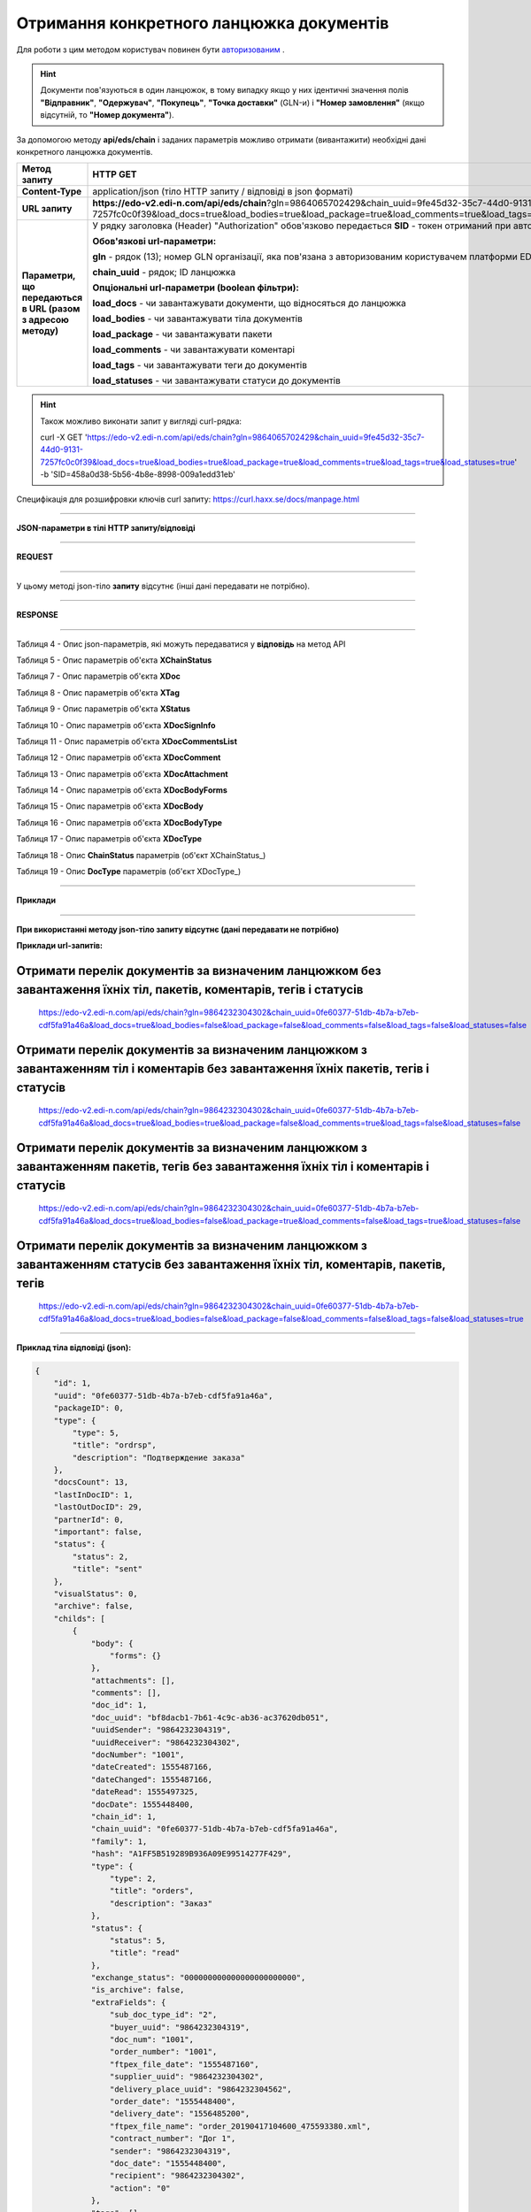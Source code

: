 ######################################################################
**Отримання конкретного ланцюжка документів**
######################################################################

Для роботи з цим методом користувач повинен бути `авторизованим <https://wiki.edi-n.com/uk/latest/integration_2_0/APIv2/Authorization.html>`__ .

.. hint::
  Документи пов'язуються в один ланцюжок, в тому випадку якщо у них ідентичні значення полів **"Відправник"**, **"Одержувач"**, **"Покупець"**, **"Точка доставки"** (GLN-и) і **"Номер замовлення"** (якщо відсутній, то **"Номер документа"**).

.. image:: pics/EdsChain_01.png
   :align: center

За допомогою методу **api/eds/chain** і заданих параметрів можливо отримати (вивантажити) необхідні дані конкретного ланцюжка документів.

+--------------------------------------------------------------+---------------------------------------------------------------------------------------------------------------------------------------------------------------------------------------------------------------------+
|                       **Метод запиту**                       |                                                                                                    **HTTP GET**                                                                                                     |
+==============================================================+=====================================================================================================================================================================================================================+
| **Content-Type**                                             | application/json (тіло HTTP запиту / відповіді в json форматі)                                                                                                                                                      |
+--------------------------------------------------------------+---------------------------------------------------------------------------------------------------------------------------------------------------------------------------------------------------------------------+
| **URL запиту**                                               | **https://edo-v2.edi-n.com/api/eds/chain**?gln=9864065702429&chain_uuid=9fe45d32-35c7-44d0-9131-7257fc0c0f39&load_docs=true&load_bodies=true&load_package=true&load_comments=true&load_tags=true&load_statuses=true |
+--------------------------------------------------------------+---------------------------------------------------------------------------------------------------------------------------------------------------------------------------------------------------------------------+
| **Параметри, що передаються в URL (разом з адресою методу)** | У рядку заголовка (Header) "Authorization" обов'язково передається **SID** - токен отриманий при авторизації                                                                                                        |
|                                                              |                                                                                                                                                                                                                     |
|                                                              | **Обов'язкові url-параметри:**                                                                                                                                                                                      |
|                                                              |                                                                                                                                                                                                                     |
|                                                              | **gln** - рядок (13); номер GLN організації, яка пов'язана з авторизованим користувачем платформи EDIN 2.0 на рівні акаунта                                                                                         |
|                                                              |                                                                                                                                                                                                                     |
|                                                              | **chain_uuid** - рядок; ID ланцюжка                                                                                                                                                                                 |
|                                                              |                                                                                                                                                                                                                     |
|                                                              | **Опціональні url-параметри (boolean фільтри):**                                                                                                                                                                    |
|                                                              |                                                                                                                                                                                                                     |
|                                                              | **load_docs** - чи завантажувати документи, що відносяться до ланцюжка                                                                                                                                              |
|                                                              |                                                                                                                                                                                                                     |
|                                                              | **load_bodies** - чи завантажувати тіла документів                                                                                                                                                                  |
|                                                              |                                                                                                                                                                                                                     |
|                                                              | **load_package** - чи завантажувати пакети                                                                                                                                                                          |
|                                                              |                                                                                                                                                                                                                     |
|                                                              | **load_comments** - чи завантажувати коментарі                                                                                                                                                                      |
|                                                              |                                                                                                                                                                                                                     |
|                                                              | **load_tags** - чи завантажувати теги до документів                                                                                                                                                                 |
|                                                              |                                                                                                                                                                                                                     |
|                                                              | **load_statuses** - чи завантажувати статуси до документів                                                                                                                                                          |
+--------------------------------------------------------------+---------------------------------------------------------------------------------------------------------------------------------------------------------------------------------------------------------------------+

.. hint:: Також можливо виконати запит у вигляді curl-рядка:
          
          curl -X GET 'https://edo-v2.edi-n.com/api/eds/chain?gln=9864065702429&chain_uuid=9fe45d32-35c7-44d0-9131-7257fc0c0f39&load_docs=true&load_bodies=true&load_package=true&load_comments=true&load_tags=true&load_statuses=true' -b 'SID=458a0d38-5b56-4b8e-8998-009a1edd31eb'

Специфікація для розшифровки ключів curl запиту: https://curl.haxx.se/docs/manpage.html

--------------

**JSON-параметри в тілі HTTP запиту/відповіді**

--------------

**REQUEST**

--------------

У цьому методі json-тіло **запиту** відсутнє (інші дані передавати не потрібно).

--------------

**RESPONSE**

--------------

Таблиця 4 - Опис json-параметрів, які можуть передаватися у **відповідь** на метод API

.. csv-table:: 
  :file: for_csv/XChain.csv
  :widths:  1, 19, 41
  :header-rows: 1
  :stub-columns: 0

Таблиця 5 - Опис параметрів об'єкта **XChainStatus**

.. csv-table:: 
  :file: for_csv/XChainStatus.csv
  :widths:  1, 19, 41
  :header-rows: 1
  :stub-columns: 0

Таблиця 7 - Опис параметрів об'єкта **XDoc**

.. csv-table:: 
  :file: for_csv/XDoc.csv
  :widths:  1, 19, 41
  :header-rows: 1
  :stub-columns: 0

Таблиця 8 - Опис параметрів об'єкта **XTag**

.. csv-table:: 
  :file: for_csv/XTag.csv
  :widths:  1, 19, 41
  :header-rows: 1
  :stub-columns: 0

Таблиця 9 - Опис параметрів об'єкта **XStatus**

.. csv-table:: 
  :file: for_csv/XStatus.csv
  :widths:  1, 19, 41
  :header-rows: 1
  :stub-columns: 0

Таблиця 10 - Опис параметрів об'єкта **XDocSignInfo**

.. csv-table:: 
  :file: for_csv/XDocSignInfo.csv
  :widths:  1, 19, 41
  :header-rows: 1
  :stub-columns: 0

Таблиця 11 - Опис параметрів об'єкта **XDocCommentsList**

.. csv-table:: 
  :file: for_csv/XDocCommentsList.csv
  :widths:  1, 19, 41
  :header-rows: 1
  :stub-columns: 0

Таблиця 12 - Опис параметрів об'єкта **XDocComment**

.. csv-table:: 
  :file: for_csv/XDocComment.csv
  :widths:  1, 19, 41
  :header-rows: 1
  :stub-columns: 0

Таблиця 13 - Опис параметрів об'єкта **XDocAttachment**

.. csv-table:: 
  :file: for_csv/XDocAttachment.csv
  :widths:  1, 19, 41
  :header-rows: 1
  :stub-columns: 0

Таблиця 14 - Опис параметрів об'єкта **XDocBodyForms**

.. csv-table:: 
  :file: for_csv/XDocBodyForms.csv
  :widths:  1, 19, 41
  :header-rows: 1
  :stub-columns: 0

Таблиця 15 - Опис параметрів об'єкта **XDocBody**

.. csv-table:: 
  :file: for_csv/XDocBody.csv
  :widths:  1, 19, 41
  :header-rows: 1
  :stub-columns: 0

Таблиця 16 - Опис параметрів об'єкта **XDocBodyType**

.. csv-table:: 
  :file: for_csv/XDocBodyType.csv
  :widths:  1, 19, 41
  :header-rows: 1
  :stub-columns: 0

Таблиця 17 - Опис параметрів об'єкта **XDocType**

.. csv-table:: 
  :file: for_csv/XDocType.csv
  :widths:  1, 7, 12, 41
  :header-rows: 1
  :stub-columns: 0

.. _детальніше:

Таблиця 18 - Опис **ChainStatus** параметрів (об'єкт XChainStatus_)

.. csv-table:: 
  :file: for_csv/xchainstatus_p.csv
  :widths:  1, 60
  :header-rows: 1
  :stub-columns: 0

.. _опис_параметрів:

Таблиця 19 - Опис **DocType** параметрів (об'єкт XDocType_)

.. csv-table:: 
  :file: for_csv/xdoctype_p.csv
  :widths:  1, 19, 41
  :header-rows: 1
  :stub-columns: 0


--------------

**Приклади**

--------------

**При використанні методу json-тіло запиту відсутнє (дані передавати не потрібно)**

**Приклади url-запитів:**

Отримати перелік документів за визначеним ланцюжком без завантаження їхніх тіл, пакетів, коментарів, тегів і статусів
=======================================================================================================================

  https://edo-v2.edi-n.com/api/eds/chain?gln=9864232304302&chain_uuid=0fe60377-51db-4b7a-b7eb-cdf5fa91a46a&load_docs=true&load_bodies=false&load_package=false&load_comments=false&load_tags=false&load_statuses=false

Отримати перелік документів за визначеним ланцюжком з завантаженням тіл і коментарів без завантаження їхніх пакетів, тегів і статусів
====================================================================================================================================

  https://edo-v2.edi-n.com/api/eds/chain?gln=9864232304302&chain_uuid=0fe60377-51db-4b7a-b7eb-cdf5fa91a46a&load_docs=true&load_bodies=true&load_package=false&load_comments=true&load_tags=false&load_statuses=false

Отримати перелік документів за визначеним ланцюжком з завантаженням пакетів, тегів без завантаження їхніх тіл і коментарів і статусів
====================================================================================================================================

  https://edo-v2.edi-n.com/api/eds/chain?gln=9864232304302&chain_uuid=0fe60377-51db-4b7a-b7eb-cdf5fa91a46a&load_docs=true&load_bodies=false&load_package=true&load_comments=false&load_tags=true&load_statuses=false

Отримати перелік документів за визначеним ланцюжком з завантаженням статусів без завантаження їхніх тіл, коментарів, пакетів, тегів
====================================================================================================================================

  https://edo-v2.edi-n.com/api/eds/chain?gln=9864232304302&chain_uuid=0fe60377-51db-4b7a-b7eb-cdf5fa91a46a&load_docs=true&load_bodies=false&load_package=false&load_comments=false&load_tags=false&load_statuses=true

--------------

**Приклад тіла відповіді (json):**

.. code:: ruby

    {
        "id": 1,
        "uuid": "0fe60377-51db-4b7a-b7eb-cdf5fa91a46a",
        "packageID": 0,
        "type": {
            "type": 5,
            "title": "ordrsp",
            "description": "Подтверждение заказа"
        },
        "docsCount": 13,
        "lastInDocID": 1,
        "lastOutDocID": 29,
        "partnerId": 0,
        "important": false,
        "status": {
            "status": 2,
            "title": "sent"
        },
        "visualStatus": 0,
        "archive": false,
        "childs": [
            {
                "body": {
                    "forms": {}
                },
                "attachments": [],
                "comments": [],
                "doc_id": 1,
                "doc_uuid": "bf8dacb1-7b61-4c9c-ab36-ac37620db051",
                "uuidSender": "9864232304319",
                "uuidReceiver": "9864232304302",
                "docNumber": "1001",
                "dateCreated": 1555487166,
                "dateChanged": 1555487166,
                "dateRead": 1555497325,
                "docDate": 1555448400,
                "chain_id": 1,
                "chain_uuid": "0fe60377-51db-4b7a-b7eb-cdf5fa91a46a",
                "family": 1,
                "hash": "A1FF5B519289B936A09E99514277F429",
                "type": {
                    "type": 2,
                    "title": "orders",
                    "description": "Заказ"
                },
                "status": {
                    "status": 5,
                    "title": "read"
                },
                "exchange_status": "000000000000000000000000",
                "is_archive": false,
                "extraFields": {
                    "sub_doc_type_id": "2",
                    "buyer_uuid": "9864232304319",
                    "doc_num": "1001",
                    "order_number": "1001",
                    "ftpex_file_date": "1555487160",
                    "supplier_uuid": "9864232304302",
                    "delivery_place_uuid": "9864232304562",
                    "order_date": "1555448400",
                    "delivery_date": "1556485200",
                    "ftpex_file_name": "order_20190417104600_475593380.xml",
                    "contract_number": "Дог 1",
                    "sender": "9864232304319",
                    "doc_date": "1555448400",
                    "recipient": "9864232304302",
                    "action": "0"
                },
                "tags": [],
                "statuses": [],
                "multiExtraFields": {}
            },

            ...
            
            {
                "body": {
                    "forms": {}
                },
                "attachments": [],
                "comments": [],
                "doc_id": 29,
                "doc_uuid": "cb2f183f-ccbc-467b-9eb2-90b2c1ff8f5c",
                "uuidSender": "9864232304302",
                "uuidReceiver": "9864232304319",
                "docNumber": "АФ00-000001",
                "dateCreated": 1556115021,
                "dateChanged": 1556115022,
                "dateRead": 0,
                "docDate": 1556116482,
                "chain_id": 1,
                "chain_uuid": "0fe60377-51db-4b7a-b7eb-cdf5fa91a46a",
                "family": 1,
                "hash": "0F9CEEC0717992EB76A848F2E106D2D0",
                "type": {
                    "type": 5,
                    "title": "ordrsp",
                    "description": "Подтверждение заказа"
                },
                "status": {
                    "status": 2,
                    "title": "sent"
                },
                "exchange_status": "000000000000000000000000",
                "is_archive": false,
                "extraFields": {
                    "order_date": "1555448400",
                    "delivery_date": "1556485200",
                    "contract_number": "Дог 1",
                    "sender": "9864232304319",
                    "buyer_uuid": "9864232304319",
                    "doc_num": "АФ00-000001",
                    "order_number": "1001",
                    "doc_date": "1556116482",
                    "action": "4",
                    "supplier_uuid": "9864232304302",
                    "delivery_place_uuid": "9864232304562"
                },
                "tags": [],
                "statuses": [],
                "multiExtraFields": {}
            }
        ],
        "hash": "ABB416F3FF3B5027D212D62DD9F99E94"
    }




